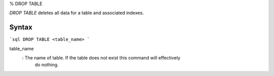 % DROP TABLE

`DROP TABLE` deletes all data for a table and associated indexes.

Syntax
======

```sql
DROP TABLE <table_name>
```

table_name
  : The name of table. If the table does not exist this command will effectively
    do nothing.
